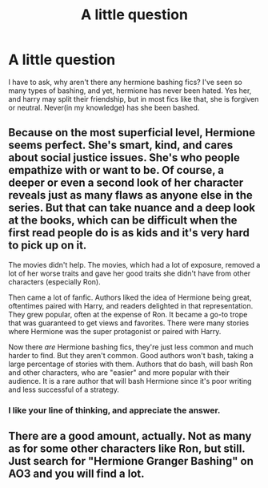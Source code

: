 #+TITLE: A little question

* A little question
:PROPERTIES:
:Author: im-dead-inside-pizza
:Score: 0
:DateUnix: 1601689445.0
:DateShort: 2020-Oct-03
:FlairText: Discussion
:END:
I have to ask, why aren't there any hermione bashing fics? I've seen so many types of bashing, and yet, hermione has never been hated. Yes her, and harry may split their friendship, but in most fics like that, she is forgiven or neutral. Never(in my knowledge) has she been bashed.


** Because on the most superficial level, Hermione seems perfect. She's smart, kind, and cares about social justice issues. She's who people empathize with or want to be. Of course, a deeper or even a second look of her character reveals just as many flaws as anyone else in the series. But that can take nuance and a deep look at the books, which can be difficult when the first read people do is as kids and it's very hard to pick up on it.

The movies didn't help. The movies, which had a lot of exposure, removed a lot of her worse traits and gave her good traits she didn't have from other characters (especially Ron).

Then came a lot of fanfic. Authors liked the idea of Hermione being great, oftentimes paired with Harry, and readers delighted in that representation. They grew popular, often at the expense of Ron. It became a go-to trope that was guaranteed to get views and favorites. There were many stories where Hermione was the super protagonist or paired with Harry.

Now there /are/ Hermione bashing fics, they're just less common and much harder to find. But they aren't common. Good authors won't bash, taking a large percentage of stories with them. Authors that do bash, will bash Ron and other characters, who are "easier" and more popular with their audience. It is a rare author that will bash Hermione since it's poor writing and less successful of a strategy.
:PROPERTIES:
:Author: Impossible-Poetry
:Score: 6
:DateUnix: 1601690643.0
:DateShort: 2020-Oct-03
:END:

*** I like your line of thinking, and appreciate the answer.
:PROPERTIES:
:Author: im-dead-inside-pizza
:Score: 1
:DateUnix: 1601690964.0
:DateShort: 2020-Oct-03
:END:


** There are a good amount, actually. Not as many as for some other characters like Ron, but still. Just search for "Hermione Granger Bashing" on AO3 and you will find a lot.
:PROPERTIES:
:Author: Redblood_Moon
:Score: 1
:DateUnix: 1601812858.0
:DateShort: 2020-Oct-04
:END:
